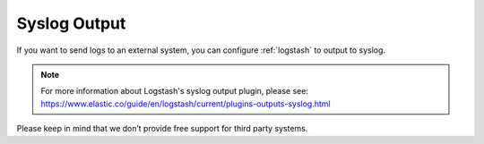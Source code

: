 .. _syslog-output:

Syslog Output
=============

If you want to send logs to an external system, you can configure :ref:`logstash` to output to syslog.

.. note::

   | For more information about Logstash's syslog output plugin, please see:
   | https://www.elastic.co/guide/en/logstash/current/plugins-outputs-syslog.html

Please keep in mind that we don’t provide free support for third party systems.
